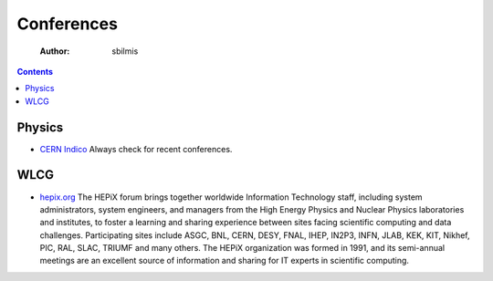 ===========
Conferences
===========

    :Author: sbilmis

.. contents::



Physics
-------

- `CERN Indico <https://indico.cern.ch/>`_ Always check for recent conferences.

WLCG
----

- `hepix.org <https://www.hepix.org/>`_ The HEPiX forum brings together worldwide Information Technology staff, including system administrators, system engineers, and managers from the High Energy Physics and Nuclear Physics laboratories and institutes, to foster a learning and sharing experience between sites facing scientific computing and data challenges. Participating sites include ASGC, BNL, CERN, DESY, FNAL, IHEP, IN2P3, INFN, JLAB, KEK, KIT, Nikhef, PIC, RAL, SLAC, TRIUMF and many others. The HEPiX organization was formed in 1991, and its semi-annual meetings are an excellent source of information and sharing for IT experts in scientific computing.
